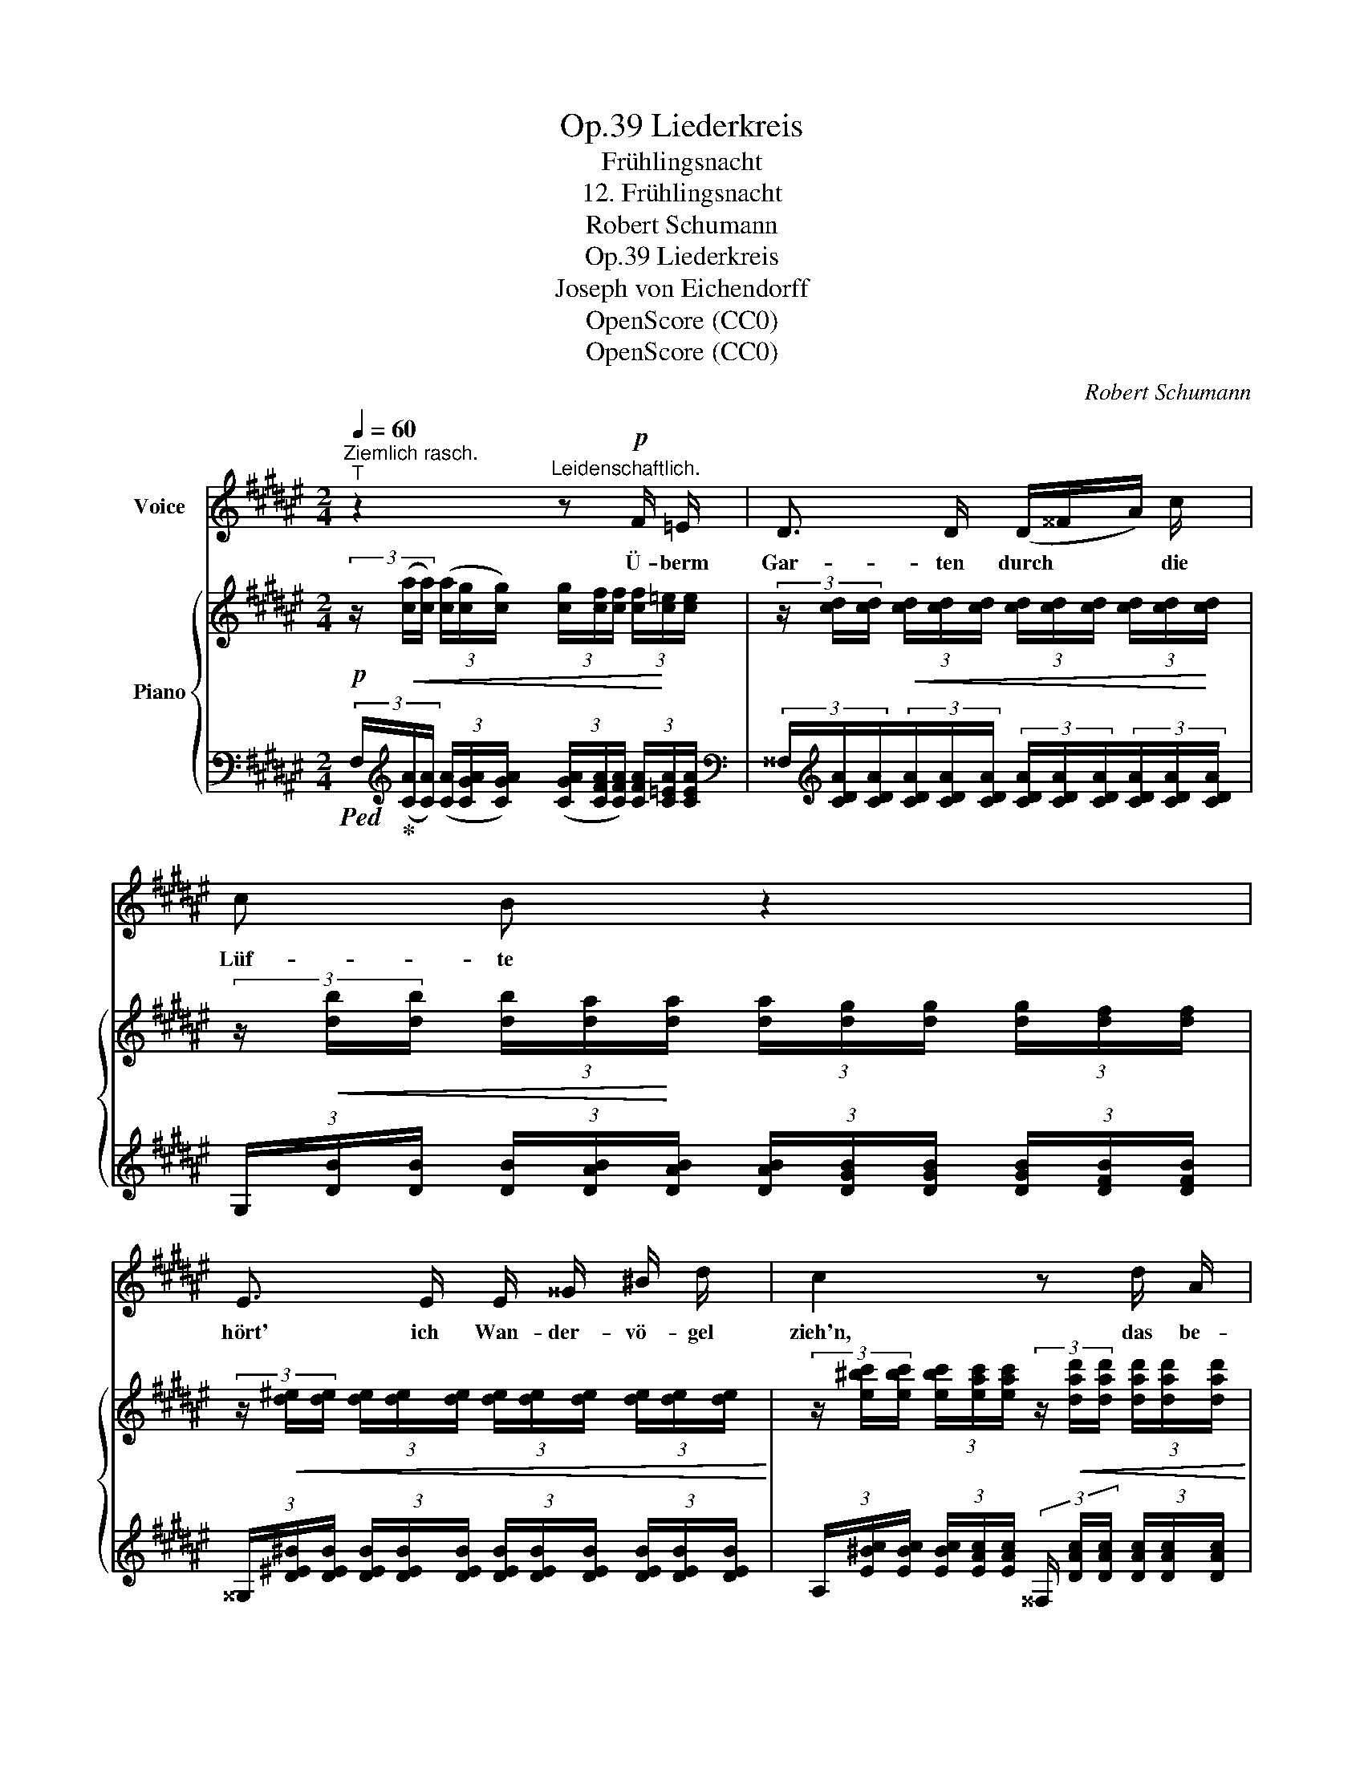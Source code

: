 X:1
T:Liederkreis, Op.39
T:Frühlingsnacht
T:12. Frühlingsnacht
T:Robert Schumann
T:Liederkreis, Op.39
T:Joseph von Eichendorff
T:OpenScore (CC0)
T:OpenScore (CC0)
C:Robert Schumann
Z:Joseph von Eichendorff
Z:OpenScore (CC0)
%%score 1 { ( 2 4 5 ) | ( 3 6 7 ) }
L:1/8
Q:1/4=60
M:2/4
K:F#
V:1 treble nm="Voice"
V:2 treble nm="Piano"
V:4 treble 
V:5 treble 
V:3 bass 
V:6 bass 
V:7 bass 
V:1
"^Ziemlich rasch.""^T" z2"^Leidenschaftlich." z!p! F/ =E/ | D3/2 D/ (D/^^F/A/) c/ | c B z2 | %3
w: Ü- berm|Gar- ten durch * * die|Lüf- te|
 E3/2 E/ E/ ^^G/ ^B/ d/ | c2 z d/ A/ | =B B A3/2 ^E/ | F F z2 | %7
w: hört' ich Wan- der- vö- gel|zieh'n, das be-|deu- tet Früh- lings-|düf- te,|
 A3/2 D/ D/[Q:1/4=45]"^T""^dim." (.D/ .E/ .F/) |"^Im Tempo"[Q:1/4=60]"^T" E2 z2 | %9
w: un- ten fängt's schon an zu|blüh'n.|
!p! A3/2 A/ A/ A/ A/ A/ | B B z B/ B/ | A3/2 A/ (B/A/G/)!<(! F/!<)! |{F} B2 z B/ B/ | %13
w: Jauch- zen möcht' ich, möch- te|wei- nen, ist mir's|doch, als könnt's * * nicht|sein! Al- le|
!<(! (^B/ c/) c ^^c3/2 c/!<)! | ^^c d z d/ d/ | d2- d/[Q:1/4=50]"^T" d/"^dim." f/ e/ | %16
w: Wun- * der wie- der|schei- nen mit dem|Mon- * des- glanz her-|
"_Im Tempo"[Q:1/4=60]"^T" ^c2 z2 | z2 z F/ =E/ |!<(! D3/2 D/ (D/!<)!c) c/ | c B z G/ F/ | %20
w: ein.|Und der|Mond, die Ster- * ne|sa- gen's, und im|
 E3/2 E/!<(! (E/^^G/^B/)!<)! d/ | c2 z d/ A/ | =B3/2 B/ (B/c) G/ | A A2!f! e/ d/ | %24
w: Trau- me rauscht's _ _ der|Hain, und die|Nach- ti- gal- * len|schla- gen's: „Sie ist|
 c2- c/ ^^c/ d/ ^c/ | F2 z2 | z4 | z4 | z4[Q:1/4=50]"^T" | z4 | z4 |] %31
w: Dei- * ne, sie ist|Dein!”||||||
V:2
!p! (3z/!<(! ([ca]/[ca]/) (3([ca]/[cg]/[cg]/) (3[cg]/[cf]/[cf]/ (3[cf]/!<)![c=e]/[ce]/ | %1
 (3z/ [cd]/[cd]/!<(! (3[cd]/[cd]/[cd]/ (3[cd]/[cd]/[cd]/ (3[cd]/[cd]/!<)![cd]/ | %2
 (3z/!<(! [db]/[db]/ (3[db]/[da]/!<)![da]/ (3[da]/[dg]/[dg]/ (3[dg]/[df]/[df]/ | %3
 (3z/!<(! [d^e]/[de]/ (3[de]/[de]/[de]/ (3[de]/[de]/[de]/ (3[de]/[de]/[de]/!<)! | %4
 (3z/ [e^bc']/[ebc']/ (3[ebc']/[eac']/[eac']/ (3z/!<(! [dad']/[dad']/ (3[dad']/[dad']/[dad']/!<)! | %5
 (3z/ [da=b]/[dab]/ (3[dab]/[dgb]/[dgb]/ (3z/!<(! [^^cga]/[cga]/ (3[cga]/[cga]/[cga]/!<)! | %6
 (3z/ [dfa]/[dfa]/ (3[dfa]/[dfa]/[dfa]/ (3([dfa]/^c/)[cfa]/ (3[cfa]/[cfa]/[cfa]/ | %7
 (3z/ [^Bfa]/[Bfa]/ (3[Bfa]/[Bfa]/[Bfa]/ [Bfa]/"_dim." (.[Bd]/ .[Be]/ .[Bf]/) | %8
 (3z/!<(! [Ge]/[Ge]/ (3[Ge]/[Gd]/[Gd]/ (3[Gd]/[Gc]/!<)![Gc]/!>(! (3[Gc]/[EB]/[EB]/!>)! | %9
!p! z/!<(! (A/d/c/ B/A/G/F/!<)! |!<(! B) (a/g/ f/e/d/c/!<)! | B/)(A/d/c/ B/A/G/F/ | %12
!<(! B) (a/g/ f/e/d/c/)!<)! | %13
 (3z/ [^B,^B]/[B,B]/ (3z/ [Cc]/[Cc]/ (3z/ [^^C^G^^c]/[CGc]/ (3[CGc]/[CGc]/[CGc]/ | %14
 (3z/ [DFd]/[DFd]/ (3[DFd]/[DFd]/[DFd]/ (3z/ [EGde]/[EGde]/ (3[EGde]/[EGde]/[EGde]/ | %15
 (3z/ [Gdf]/[Gdf]/ (3[Gdf]/[Gdf]/[Gdf]/ [Gdf]/"_dim." (.[df]/ .[fa]/ .[eg]/) | %16
 (3z/ [Gce]/!<(![Gce]/ (3[Gce]/[^^G^Bf]/[GBf]/ (3[GBf]/[Ac^^f]/[Acf]/ (3[Acf]/[=Bc^g]/[Bcg]/!<)! | %17
 (3z/!<(! [ca]/[ca]/ (3[ca]/[cg]/!<)![cg]/ (3[cg]/[cf]/[cf]/ (3[cf]/[c=e]/[ce]/ | %18
!<(! (3z/ [cd]/[cd]/ (3[cd]/[cd]/[cd]/ (3[cd]/[cd]/[cd]/ (3[cd]/[cd]/[cd]/!<)! | %19
 (3z/!<(! [db]/[db]/ (3[db]/[da]/!<)![da]/!>(! (3[da]/[dg]/[dg]/ (3[dg]/[df]/[df]/!>)! | %20
 (3z/!<(! [d^e]/[de]/ (3[de]/[de]/[de]/ (3[de]/[de]/[de]/ (3[de]/[de]/[de]/!<)! | %21
 (3z/ [eac']/[eac']/ (3[eac']/[eac']/[eac']/!f! (3z/ [dad']/[dad']/ (3[dad']/[dad']/[dad']/ | %22
 (3z/ [dg=b]/[dgb]/ (3[dgb]/[dgb]/[dgb]/!f! (3z/ [cgb]/[cgb]/ (3[cgb]/[cgb]/[cgb]/ | %23
!f! z/!<(! (c/-b/a/ g/f/e/d/)!<)! | %24
 (3z/!<(! [Fc]/[Fc]/ (3[Fc]/[Fc]/[Fc]/!<)! [Fc]/ (.[F^^c]/ .[Fd]/ .[E^c]/) | %25
 (3z/ [A,=E]/[A,E]/ (3[A,E]/[A,E]/[A,E]/ (3[A,E]/[A,E]/[A,E]/ (3[A,E]/[A,E]/[A,E]/ | %26
!<(! (3[B,=E]/[B,E]/[B,E]/ (3[B,D]/[B,D]/[B,D]/!<)! (3z/ [B,G]/[B,G]/ (3z/ [B,G]/[B,G]/ | %27
 (3z/ [A,C]/[A,C]/ (3[A,C]/[A,C]/[A,C]/ (3[A,C]/[A,C]/[A,C]/ (3[A,C]/[A,C]/[A,C]/ | %28
 (3z/"^dim." [A,C]/[A,C]/ (3[A,C]/[A,C]/[A,C]/ (3[A,C]/[A,C]/[A,C]/ (3[A,C]/[A,C]/[A,C]/ | F2 F2- | %30
 F2 z2 |] %31
V:3
!ped! (3F,/!ped-up![K:treble]([CA]/[CA]/) (3([CA]/[CGA]/[CGA]/) (3([CGA]/[CFA]/[CFA]/) (3[CFA]/[C=EA]/[CEA]/ | %1
[K:bass] (3^^F,/[K:treble][CDA]/[CDA]/(3[CDA]/[CDA]/[CDA]/ (3[CDA]/[CDA]/[CDA]/(3[CDA]/[CDA]/[CDA]/ | %2
 (3G,/[DB]/[DB]/ (3[DB]/[DAB]/[DAB]/ (3[DAB]/[DGB]/[DGB]/ (3[DGB]/[DFB]/[DFB]/ | %3
 (3^^G,/[D^E^B]/[DEB]/ (3[DEB]/[DEB]/[DEB]/ (3[DEB]/[DEB]/[DEB]/ (3[DEB]/[DEB]/[DEB]/ | %4
 (3A,/[E^Bc]/[EBc]/ (3[EBc]/[EAc]/[EAc]/ (3^^F,/ [DAc]/[DAc]/ (3[DAc]/[DAc]/[DAc]/ | %5
 (3G,/[DA=B]/[DAB]/ (3[DAB]/[DGB]/[DGB]/ (3E,/[^^CGA]/[CGA]/ (3[CGA]/[CGA]/[CGA]/ | %6
[K:bass] (3D,/[K:treble] [DFA]/[DFA]/ (3[DFA]/[DFA]/[DFA]/ (3([DFA]/^C/)[CFA]/ (3[CFA]/[CFA]/[CFA]/ | %7
 (3G,/[^B,FA]/[B,FA]/ (3[B,FA]/[B,FA]/[B,FA]/ [B,FA]/ (.[FG]/ .[EG]/ .[DF]/) | %8
[K:bass] (3C,/ [CE]/[CE]/ (3[CE]/[=B,E]/[B,E]/ (3[B,E]/[A,E]/[A,E]/ (3[A,E]/[G,C]/[G,C]/ | %9
!ped! (3F,,/ [C,C]/[C,C]/ (3[C,C]/[C,C]/[C,C]/ (3[C,C]/[C,C]/[C,C]/ (3[C,C]/[C,C]/[C,C]/!ped-up! | %10
!ped! (3G,,/ [C,C]/[C,C]/ (3[C,C]/[C,C]/[C,C]/ (3[C,C]/[C,C]/[C,C]/ (3[C,C]/[C,C]/[C,C]/!ped-up! | %11
!ped! (3F,,/ [C,C]/[C,C]/ (3[C,C]/[C,C]/[C,C]/ (3[C,C]/[C,C]/[C,C]/ (3[C,C]/[C,C]/[C,C]/!ped-up! | %12
!ped! (3G,,/ [C,C]/[C,C]/ (3[C,C]/[C,C]/[C,C]/ (3[C,C]/[C,C]/[C,C]/ (3G,,/ [C,C]/[C,C]/!ped-up! | %13
 (3^^G,,/ [C,C]/[C,C]/ (3A,,/ [C,C]/[C,C]/ (3z/ [^^C,^G,^^C]/[C,G,C]/ (3A,,/ [C,G,C]/[C,G,C]/ | %14
 (3=B,,/ [D,F,D]/[D,F,D]/ (3[D,F,D]/[D,F,D]/[D,F,D]/ (3z/ [E,G,D]/[E,G,D]/ (3[E,G,D]/[E,G,D]/[E,G,D]/ | %15
!f! (3^B,,/[G,DF]/[G,DF]/ (3[G,DF]/[G,DF]/[G,DF]/ [G,DF]/[K:treble] (.[DF]/ .[FA]/ .[EG]/) | %16
[K:bass] (3C,/ [CE]/[CE]/ (3[CE]/[CD]/[CD]/ (3[CD]/[C^^D]/[CD]/ (3[CD]/[CE]/[CE]/ | %17
 (3[^F,,^F,]/[K:treble] [CA]/[CA]/ (3[CA]/[CGA]/[CGA]/ (3[CGA]/[CFA]/[CFA]/ (3[CFA]/[C=EA]/[CEA]/ | %18
 (3^F,/ [CDA]/[CDA]/ (3[CDA]/[CDA]/[CDA]/ (3[CDA]/[CDA]/[CDA]/ (3[CDA]/[CDA]/[CDA]/ | %19
 (3G,/ [DB]/[DB]/ (3[DB]/[DAB]/[DAB]/ (3[DAB]/[DGB]/[DGB]/ (3[DGB]/[DFB]/[DFB]/ | %20
 (3^^G,/ [D^E^B]/[DEB]/ (3[DEB]/[DEB]/[DEB]/ (3[DEB]/[DEB]/[DEB]/ (3[DEB]/[DEB]/[DEB]/ | %21
 (3A,/ [CEc]/[CEc]/ (3[CEc]/[CEc]/[CEc]/ (3^^F,/ [DAc]/[DAc]/ (3[DAc]/[DAc]/[DAc]/ | %22
 (3^G,/ [DG=B]/[DGB]/ (3[DGB]/[DGB]/[DGB]/ (3E,/ [CGB]/[CGB]/ (3[CGB]/[CGB]/[CGB]/ | %23
 (3^F,/ [CFA]/[CFA]/ (3[CFA]/[CFA]/[CFA]/ (3[CFA]/[CFA]/[CFA]/[K:bass] (3^B,,/ [G,DF]/[G,DF]/ | %24
 (3z/ [A,C]/[A,C]/ (3[A,C]/[A,C]/[A,C]/ [A,C]/ (.[=A,^B,]/ .[G,=B,]/ .[G,C]/) | %25
 z/ (C,/G,/>F,/) (F,/=E,/D,/C,/) | F,, F,- F,2 | z/!<(! C,/G,/!<)!F,/ D,/C,/B,,/A,,/ | %28
 G,,/F,,/!>(!D,,/C,,/ B,,,/!>)!A,,,/G,,,/F,,,/ |!p! F,,2 [F,,C,]2- | [F,,C,]2 z2 |] %31
V:4
 x4 | x4 | x4 | x4 | x4 | x4 | x4 | x4 | x4 | x/ F3/2- F2 | B4 | z/ F3/2- F2 | B4 | x4 | x4 | x4 | %16
 x4 | x4 | x4 | x4 | x4 | x4 | x4 | x/ c3/2 c z | x4 | (F4 | F2) !>!D [C^E] | F4- | F4- | %29
 [A,C]2 A,2- | A,2 x2 |] %31
V:5
 x4 | x4 | x4 | x4 | x4 | x4 | x4 | x4 | x4 | x4 | F/E/ z z2 | x4 | F/E/ z z2 | x4 | x4 | x4 | x4 | %17
 x4 | x4 | x4 | x4 | x4 | x4 | x4 | x4 | x4 | x4 | x4 | x4 | x4 | f2 x2 |] %31
V:6
 x/3[K:treble] x11/3 |[K:bass] x/3[K:treble] x11/3 | x4 | x4 | x4 | x4 | %6
[K:bass] x/3[K:treble] x11/3 | x4 |[K:bass] x4 | x4 | x4 | x4 | x4 | x4 | x4 | %15
 x5/2[K:treble] x3/2 |[K:bass] x4 | x/3[K:treble] x11/3 | x4 | x4 | x4 | x4 | x4 | x3[K:bass] x | %24
 C,2- C,/ C,/ C,/ C,/ | x/ C,7/2 | B,,/D,/F,/B,/ x2 | F,,4- | F,,4 | F,,,2 x2 | F,,,2 x2 |] %31
V:7
 x/3[K:treble] x11/3 |[K:bass] x/3[K:treble] x11/3 | x4 | x4 | x4 | x4 | %6
[K:bass] x/3[K:treble] x11/3 | x4 |[K:bass] x4 | x4 | x4 | x4 | x4 | x4 | x4 | %15
 x5/2[K:treble] x3/2 |[K:bass] x4 | x/3[K:treble] x11/3 | x4 | x4 | x4 | x4 | x4 | x3[K:bass] x | %24
 x4 | F,,4 | x4 | x4 | x4 | x4 | x4 |] %31


